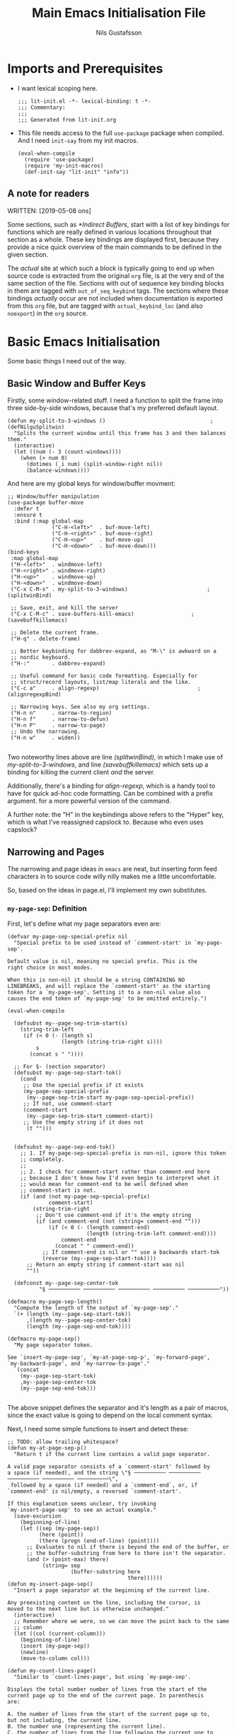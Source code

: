 #+TITLE: Main Emacs Initialisation File
#+Author: Nils Gustafsson
#+STARTUP: nologrefile
#+OPTIONS: num:3
#+TAGS: { export(e) noexport(n) } { out_of_seq_keybind(O) actual_keybind_loc(A) }
#+PROPERTY: header-args :noweb no-export :exports code :comments link :padline true :tangle yes

* Imports and Prerequisites

  - I want lexical scoping here.

    #+NAME: lit-init-header
    #+BEGIN_SRC emacs-lisp -n -r -l ";(%s)" :comments no
    ;;; lit-init.el -*- lexical-binding: t -*-
    ;;; Commentary:
    ;;;
    ;;; Generated from lit-init.org
    #+END_SRC

  - This file needs access to the full =use-package= package when
    compiled. And I need =init-say= from my init macros.

    #+NAME: lit-init-compile-time-imports
    #+BEGIN_SRC emacs-lisp +n -r -l ";(%s)"
      (eval-when-compile
        (require 'use-package)
        (require 'my-init-macros)
        (def-init-say "lit-init" "info"))
    #+END_SRC

** A note for readers

   WRITTEN: [2019-05-08 ons]

   Some sections, such as [[*Indirect Buffers]], start with a list of key
   bindings for functions which are really defined in various
   locations throughout that section as a whole. These key bindings
   are displayed first, because they provide a nice quick overview of
   the main commands to be defined in the given section.

   The /actual/ site at which such a block is typically going to end
   up when source code is extracted from the original =org= file, is
   at the very end of the same section of the file. Sections with out
   of sequence key binding blocks in them are tagged with
   ~out_of_seq_keybind~ tags. The sections where these bindings
   /actually/ occur are not included when documentation is exported
   from this =org= file, but are tagged with ~actual_keybind_loc~ (and
   also ~noexport~) in the =org= source.



** Recompilation Code                                              :noexport:

   This code block may be evaluated to recompile and load this
   file. Useful to skip having to restart =emacs= to trigger
   recompilation.

   Note: This file currently has =:comments link= set. Take care if
   =org-id-link-to-org-use-id= is set to ~t~.

   #+BEGIN_SRC emacs-lisp :tangle no :exports none :noweb no :results value silent
     (let* ((this-file-base (expand-file-name "lit-init"
                                              user-emacs-directory))
            (this-file-org (concat this-file-base ".org"))
            (this-file-el  (concat this-file-base ".el"))
            (basebuf (or (buffer-base-buffer (current-buffer)) (current-buffer)))
            (tangled-file
             (progn
               (with-current-buffer basebuf (widen))
               (car
                (org-babel-tangle-file this-file-org
                                       this-file-el
                                       "emacs-lisp")))))
       (and (byte-compile-file tangled-file t)
            (format "Tangled, compiled, and loaded %s"
             tangled-file)))
   #+END_SRC

* Basic Emacs Initialisation

  Some basic things I need out of the way.

** Basic Window and Buffer Keys

   Firstly, some window-related stuff. I need a function to split the
   frame into three side-by-side windows, because that's my preferred
   default layout.

   #+NAME: lit-emacs-my-split-to-3-windows
   #+BEGIN_SRC emacs-lisp +n -r -l ";(%s)"
     (defun my-split-to-3-windows ()                                 ;(defNilguSplitwin)
       "Splits the current window until this frame has 3 and then balances them."
       (interactive)
       (let ((num (- 3 (count-windows))))
         (when (> num 0)
           (dotimes (_i num) (split-window-right nil))
           (balance-windows))))
   #+END_SRC

   And here are my global keys for window/buffer movment:

   #+NAME: lit-emacs-init-window-keybinds
   #+BEGIN_SRC emacs-lisp +n -r -l ";(%s)"
     ;; Window/buffer manipulation
     (use-package buffer-move
       :defer t
       :ensure t
       :bind (:map global-map
                   ("C-H-<left>"  . buf-move-left)
                   ("C-H-<right>" . buf-move-right)
                   ("C-H-<up>"    . buf-move-up)
                   ("C-H-<down>"  . buf-move-down)))
     (bind-keys
      :map global-map
      ("H-<left>"  . windmove-left)
      ("H-<right>" . windmove-right)
      ("H-<up>"    . windmove-up)
      ("H-<down>"  . windmove-down)
      ("C-x C-M-s" . my-split-to-3-windows)                         ;(splitwinBind)

      ;; Save, exit, and kill the server
      ("C-x C-M-c" . save-buffers-kill-emacs)                  ;(savebuffkillemacs)

      ;; Delete the current frame.
      ("H-q" . delete-frame)

      ;; Better keybinding for dabbrev-expand, as "M-\" is awkward on a
      ;; nordic keyboard.
      ("H-:"       . dabbrev-expand)

      ;; Useful command for basic code formatting. Especially for
      ;; struct/record layouts, list/map literals and the like.
      ("C-c a"     . align-regexp)                               ;(alignregexpBind)

      ;; Narrowing keys. See also my org settings.
      ("H-n n"     . narrow-to-region)
      ("H-n f"     . narrow-to-defun)
      ("H-n P"     . narrow-to-page)
      ;; Undo the narrowing.
      ("H-n w"     . widen))

   #+END_SRC

   Two noteworthy lines above are line [[(splitwinBind)]], in which I make
   use of [[(defNilguSplitwin)][my-split-to-3-windows]], and line [[(savebuffkillemacs)]] which sets up a
   binding for killing the current client /and/ the server.

   Additionally, there's a binding for [[(alignregexpBind)][align-regexp]], which is a handy
   tool to have for quick ad-hoc code formatting. Can be combined with
   a prefix argument. for a more powerful version of the command.

   A further note: the "H" in the keybindings above refers to the
   "Hyper" key, which is what I've reassigned capslock to. Because who
   even uses capslock?


** Narrowing and Pages

   The narrowing and page ideas in =emacs= are neat, but inserting
   form feed characters in to source code willy nilly makes me a
   little uncomfortable.

   So, based on the ideas in page.el, I'll implement my own substitutes.

*** =my-page-sep=: Definition

    First, let's define what my page separators even are:

    #+NAME: lit-emacs-init-page-sep-def
    #+BEGIN_SRC emacs-lisp +n -r -l ";(%s)"
      (defvar my-page-sep-special-prefix nil
        "Special prefix to be used instead of `comment-start' in `my-page-sep'.

      Default value is nil, meaning no special prefix. This is the
      right choice in most modes.

      When this is non-nil it should be a string CONTAINING NO
      LINEBREAKS, and will replace the `comment-start' as the starting
      token for a `my-page-sep'. Setting it to a non-nil value also
      causes the end token of `my-page-sep' to be omitted entirely.")

      (eval-when-compile

        (defsubst my--page-sep-trim-start(s)
          (string-trim-left
           (if (< 0 (- (length s)
                       (length (string-trim-right s))))
               s
             (concat s " "))))

        ;; For §- (section separator)
        (defsubst my--page-sep-start-tok()
          (cond
           ;; Use the special prefix if it exists
           (my-page-sep-special-prefix
            (my--page-sep-trim-start my-page-sep-special-prefix))
           ;; If not, use comment-start
           (comment-start
            (my--page-sep-trim-start comment-start))
           ;; Use the empty string if it does not
            (t "")))


        (defsubst my--page-sep-end-tok()
          ;; 1. If my-page-sep-special-prefix is non-nil, ignore this token
          ;; completely.
          ;;
          ;; 2. I check for comment-start rather than comment-end here
          ;; because I don't know how I'd even begin to interpret what it
          ;; would mean for comment-end to be well defined when
          ;; comment-start is not.
          (if (and (not my-page-sep-special-prefix)
                   comment-start)
              (string-trim-right
               ;; Don't use comment-end if it's the empty string
               (if (and comment-end (not (string= comment-end "")))
                   (if (< 0 (- (length comment-end)
                               (length (string-trim-left comment-end))))
                       comment-end
                     (concat " " comment-end))
                 ;; If comment-end is nil or "" use a backwards start-tok
                 (reverse (my--page-sep-start-tok))))
            ;; Return an empty string if comment-start was nil
            ""))

        (defconst my--page-sep-center-tok
                "§ ────────── ────────── ────────── ────────── ──────────"))

      (defmacro my-page-sep-length()
        "Compute the length of the output of `my-page-sep'."
        `(+ (length (my--page-sep-start-tok))
            ,(length my--page-sep-center-tok)
            (length (my--page-sep-end-tok))))

      (defmacro my-page-sep()
        "My page separator token.

      See `insert-my-page-sep', `my-at-page-sep-p', `my-forward-page',
      `my-backward-page', and `my-narrow-to-page'."
        `(concat
          (my--page-sep-start-tok)
          ,my--page-sep-center-tok
          (my--page-sep-end-tok)))

    #+END_SRC

    The above snippet defines the separator and it's length as a pair
    of macros, since the exact value is going to depend on the local
    comment syntax.

    Next, I need some simple functions to insert and detect these:

    #+NAME: lit-emacs-init-page-sep-defuns
    #+BEGIN_SRC emacs-lisp +n -r -l ";(%s)"
      ;; TODO: allow trailing whitespace?
      (defun my-at-page-sep-p()
        "Return t if the current line contains a valid page separator.

      A valid page separator consists of a `comment-start' followed by
      a space (if needed), and the string \"§ ────────── ────────── ────────── ────────── ──────────\",
       followed by a space (if needed) and a `comment-end`, or, if
      `comment-end' is nil/empty, a reversed `comment-start'.

      If this explanation seems unclear, try invoking
      `my-insert-page-sep' to see an actual example."
        (save-excursion
          (beginning-of-line)
          (let ((sep (my-page-sep))
                (here (point))
                (there (progn (end-of-line) (point))))
            ;; Evaluates to nil if there is beyond the end of the buffer, or
            ;; the buffer-substring from here to there isn't the separator.
            (and (> (point-max) there)
                 (string= sep
                          (buffer-substring here
                                            there))))))
      (defun my-insert-page-sep()
        "Insert a page separator at the beginning of the current line.

      Any preexisting content on the line, including the cursor, is
      moved to the next line but is otherwise unchanged."
        (interactive)
        ;; Remember where we were, so we can move the point back to the same
        ;; column
        (let ((col (current-column)))
          (beginning-of-line)
          (insert (my-page-sep))
          (newline)
          (move-to-column col)))

      (defun my-count-lines-page()
        "Similar to `count-lines-page', but using `my-page-sep'.

      Displays the total number number of lines from the start of the
      current page up to the end of the current page. In parenthesis
      are:

      A. the number of lines from the start of the current page up to,
      but not including, the current line.
      B. the number one (representing the current line).
      C. the number of lines from the line following the current one to
      the end of the page.

      In other words the lines before point and lines after point will
      sum to 1 less than the number of lines in the page. So if the
      point is on the 4th line of a 5 line page, the output should look
      like this:

       \"Page has 5 (3 + 1 + 1) lines\".

      If the point is on a page separator, \"At page separator\" will
      be displayed instead.

      See `my-at-page-sep-p' for a simple description of what the
      separator looks like."
        (interactive)
        (if (my-at-page-sep-p)
            (message "At page separator")
          (save-excursion
            (let ((here (line-number-at-pos))                        ;(psepCountLines)
                  (bot (progn
                         (my-forward-page)
                         (when (my-at-page-sep-p)
                           (backward-char))
                         (line-number-at-pos)))
                  (top (progn
                         (my-backward-page)
                         (when (my-at-page-sep-p) (forward-line))
                         (line-number-at-pos) )))
              (message "Page has %d (%d + 1 + %d) lines"
                       (+ (- bot top) 1)
                       (- here top)
                       (- bot here))))))

      (bind-keys :map global-map
                 ("H-- -" . my-insert-page-sep)
                 ("H-- l" . my-count-lines-page))

    #+END_SRC

    I've elected to bind this to an available global binding, because
    I'll probably want to use it a lot.

    One thing worth noting in the above block is the use of
    =backward-char= and =forward-line= in the [[(psepCountLines)][let binding]] in
    =my-count-lines-page=, which is meant to exclude the page
    separators themselves. The exact same logic is going to show up in
    =my-narrow-to-page= in the next section, except there we also
    employ =forward-line= to exclude the starting page separator as
    well. Note also, that 1 is added to the "line total",

*** =my-page-sep=: Navigation and Narrowing

    So.. how /does/ one make use of these? By using them as anchors
    for navigation, and narrowing.

    In order to do that though, I need to define two basic primitives:
    #+NAME: lit-emacs-init-page-sep-nav-and-narrow-prim
    #+BEGIN_SRC emacs-lisp +n -r -l ";(%s)"
      (eval-when-compile
        (defsubst my--to-next-page-sep-forward()
          (end-of-line)                                             ;(psepForwardEOL)
          (search-forward (my-page-sep) nil 'move)
          (while (not (or (eobp)
                          (my-at-page-sep-p)))
            (search-forward (my-page-sep) nil 'move))
          (beginning-of-line)                                       ;(psepForwardBOL)
          (point))

        (defsubst my--to-next-page-sep-backward()
          (search-backward (my-page-sep) nil 'move)
          (while (not (or (bobp)
                          (my-at-page-sep-p)))
            (search-backward (my-page-sep) nil 'move))
          (point)))
    #+END_SRC

    Note the use of [[(psepForwardEOL)][=end-of-line=]] and [[(psepForwardBOL)][=beginning-of-line=]]
    here. They're needed because =search-forward= with a non-nil-non-t
    3rd argument places the point /at the end of the match/, which is
    not where I want to be. To be specific, the =end-of-line= bit is
    there to compensate for the =beginning-of-line= bit which would
    cause a "movement loop" with =search-forward= if we're already at
    a page separator. The net result is a little bit of wasted
    movement work, but I don't think that matters much for a function
    that's almost exclusively going to be invoked by user input. The
    user won't notice the delay.

    =search-backward= already puts the point at the beginning of the
    match, so the corresponding shenanigans aren't necessary there.


    I can now define the actual user-facing "page forward" and "page
    backward" functions. I'm following the standard nomenclature used
    in =page.el= here: "forward-page" and "backward-page".

    #+NAME: lit-emacs-init-page-sep-nav
    #+BEGIN_SRC emacs-lisp +n -r -l ";(%s)"

      ;; mimics the forward-page function
      (defun my-forward-page(&optional count)
        "Move to the beginning of the first `my-page-sep' after point.
      If no page separator is found after point, move to the end of the
      buffer instead.

      With optional argument COUNT: repeat COUNT times. A negative
      COUNT is taken to mean \"move to the beginning of the previous\"
      `my-page-sep' instead.

      With a COUNT of 0, nothing is done.

      If called interactively, COUNT may be specified as a numeric prefix."
        (interactive "p")
        (setq count (or count 1))
        (if (< count 0)
            (while (and (< count 0) (not (bobp)))
              (setq count (1+ count))
              (my--to-next-page-sep-backward))
          (while (and (> count 0) (not (eobp)))
            (setq count (1- count))
            (my--to-next-page-sep-forward))))

      ;; mimics the backward-page function
      (defun my-backward-page(&optional count)
        "Move to the beginning of the first `my-page-sep' before point.
      If no page separator is found before point, move to the beginning
      of the buffer instead.

      This function is exactly identical to `my-forward-page' with a
      negative argument."
        (interactive "p")
        (setq count (or count 1))
        (my-forward-page (- count)))                                    ;(myBackPage)

    #+END_SRC

    Nothing all that noteworthy about these definitions, aside from
    =my-backward-page= being pretty much just an [[(myBackPage)][alias for
    =my-forward-page=]] with a negative argument.

    Having done that, we define a narrowing function using my page
    separators.

    #+NAME: lit-emacs-init-page-sep-narrow
    #+BEGIN_SRC emacs-lisp +n -r -l ";(%s)"

      ;; Narrowing!
      (defun my-narrow-to-page()
        "Like `narrow-to-page', but using `my-page-sep'.

      See `my-at-page-sep-p' for a simple description of what the
      separators look like.

      Briefly: This function finds the next page separator after point,
      then the first page separator preceding that one, and invokes
      `narrow-to-region' to narrow the buffer to everything between
      those two separators apart from the separators themselves."
        (interactive)
        (save-excursion
          (my-forward-page)
          (when (not (eobp))
            ;; go back one char, to reach the end of the previous line
            (backward-char))
          (narrow-to-region
           (point)
           (progn
             (my-backward-page)
             (when (not (bobp))
               ;; go to the next line (we're already at the left margin)
               (forward-line))
             (point)))))

    #+END_SRC


    And versions of =my-forward-page= and =my-backward-page= that
    widen and then narrow to the arrived at page.

    #+NAME: liet-emacs-init-page-sep-narrow-nav
    #+BEGIN_SRC emacs-lisp +n -r -l ";(%s)"
      (defun my-forward-narrow-page (&optional count)
        "Like `my-forward-page', except it narrows to the target page.

      Additionally it will widen the current buffer before
      moving, COUNT is treated the same way as it is in
      `my-forward-page'."
        (interactive "p")
        (widen)
        (setq count (or count 1))
        (my-forward-page count)
        (my-narrow-to-page))

      (defun my-backward-narrow-page (&optional count)
        "Like `my-backward-page' except it narrows to the target page.

      Additionally it will widen the current buffer before
      moving, COUNT is treated the same way as it is in
      `my-backward-page'."
        (interactive "p")
        (widen)
        (setq count (or count 1))
        ;; An extra + 1 is needed here, for us to narrow to the correct
        ;; page.
        (my-backward-page (+ 1 count))                             ;(backwardsOffset)
        (my-narrow-to-page))
    #+END_SRC

    A note regarding [[(backwardsOffset)]]: =my-backward-page= moves to
    the beginning of the /current/ page, or if we're already there the
    beginning of the page before that. But moving to the beginning of
    the current page and re-narrowing would be unhelpful. Thus we move
    an extra page backwards, so that it really always tries to narrow
    to the page /before/ the current one.


    Lastly, let's bind these things to some keys.

    #+NAME: lit-emacs-init-page-sep-bind-keys
    #+BEGIN_SRC emacs-lisp +n -r -l ";(%s)"
      ;; Bind some keys
      (bind-keys :map global-map
                 ;; next/prior is page up / page down
                 ("H-<next>" . my-forward-page)
                 ("H-<prior>" . my-backward-page)
                 ("C-H-<next>" . my-forward-narrow-page)
                 ("C-H-<prior>" . my-backward-narrow-page)
                 ;; Mirrors the binding for narrow-to-page.
                 ("H-n p" . my-narrow-to-page)
                 ;; Is consistent with "H-- -" and "H-- l" defined earlier.
                 ("H-- n" . my-narrow-to-page))
    #+END_SRC


** Indirect Buffers                                      :out_of_seq_keybind:

   WRITTEN: [2019-05-08 ons]

   Another interesting bit of functionality in =emacs= is the notion
   of an indirect buffer. In this section I define some nice helpers
   and a few hooks to make indirect buffers a little easier to make
   and use.


   #+HEADER: Commands defined in this section
   #+NAME: lit-emacs-indirect-buffer-key-binds
   #+BEGIN_SRC emacs-lisp +n -r -l ";(%s)" :tangle no
     (bind-keys
      :map global-map

      ;; Clone the current buffer and switch to the clone.
      ("H-b c" . my-clone-indirect-buffer)

      ;; Make the current view unique.
      ("H-b u" . my-make-current-view-unique)

      ;; Switch to a different buffer with the same base buffer.
      ("H-b b" . my-switch-to-buffer-with-base-buffer-of)

      ;; Kill the base buffer of the current buffer.
      ("H-b K" . my-kill-base-buffer)
      ;; Switch to the base of the current buffer and kill all indirect
      ;; buffers.
      ("H-b k" . my-kill-indirect-buffers-of))
   #+END_SRC

*** Primitives

    Let's start off with some low level primitives.

    #+NAME: lit-emacs-indirect-buffer-compile-primitives
    #+BEGIN_SRC emacs-lisp +n -r -l ";(%s)"
      (eval-when-compile
        (defsubst my--get-base-buffer-of-buffer (&optional buffer)
      <<my--get-base-buffer-of-buffer-doc-string>>
          (or (buffer-base-buffer
               (or buffer
                   (current-buffer)))
              buffer))

        (defsubst my--get-buffer (&optional buffer-or-name)
      <<my--get-buffer-doc-string>>
          (get-buffer
           (or buffer-or-name
               (current-buffer))))

        (defsubst my--get-buffer-or-err (&optional buffer-or-name)
      <<my--get-buffer-or-err-doc-string>>
          (or (my--get-buffer buffer-or-name)
              (error "No such buffer: %s" buffer-or-name)))

        (defsubst my--get-base-buffer (&optional buffer-or-name)
      <<my--get-base-buffer-doc-string>>
          (my--get-base-buffer-of-buffer
           (my--get-buffer buffer-or-name)))

        (defsubst my--base-buffer-is-p (base buffer)
      <<my--base-buffer-is-p-doc-string>>
            (eq (my--get-base-buffer buffer) base)))
    #+END_SRC

    #+NAME: my--get-base-buffer-of-buffer-doc-string
    #+BEGIN_SRC emacs-lisp :exports none :tangle no
              "Returns the base buffer of BUFFER.

      If BUFFER is not an indirect buffer, return BUFFER.

      If BUFFER is omitted or nil, return the base buffer of the
      current buffer.

      The return value from this function is always a buffer object."
    #+END_SRC

    #+NAME: my--get-buffer-doc-string
    #+BEGIN_SRC emacs-lisp :exports none :tangle no
              "Return the buffer named BUFFER-OR-NAME.

      BUFFER-OR-NAME must be a string or a buffer.

      If BUFFER-OR-NAME is a string and there is no buffer named
      BUFFER-OR-NAME, return nil.

      If BUFFER-OR-NAME is a buffer, return BUFFER-OR-NAME.

      If BUFFER-OR-NAME is omitted or nil, return the current buffer.

      This function is equivalent to `get-buffer' except the
      BUFFER-OR-NAME argument is optional."
    #+END_SRC

    #+NAME: my--get-buffer-or-err-doc-string
    #+BEGIN_SRC emacs-lisp :exports none :tangle no
              "Return the buffer named BUFFER-OR-NAME.

      BUFFER-OR-NAME must be a string or a buffer.

      If BUFFER-OR-NAME is a string and there is no buffer named
      BUFFER-OR-NAME, raise an error.

      If BUFFER-OR-NAME is a buffer, return BUFFER-OR-NAME.

      If BUFFER-OR-NAME is omitted or nil, return the current buffer.

      The return value from this function is always a buffer object, if
      it returns normally."
    #+END_SRC

    #+NAME: my--get-base-buffer-doc-string
    #+BEGIN_SRC emacs-lisp :exports none :tangle no
          "Return the base buffer of BUFFER-OR-NAME.

      If BUFFER-OR-NAME is not an indirect buffer, return the buffer
      corresponding to BUFFER-OR-NAME.

      If BUFFER-OR-NAME is a string and there is no buffer named
      BUFFER-OR-NAME, raise an error.

      If BUFFER-OR-NAME is omitted or nil, return the base buffer of
      the current buffer.

      The return value from this function is always a buffer object, if
      it returns normally."
    #+END_SRC

    #+NAME: my--base-buffer-is-p-doc-string
    #+BEGIN_SRC emacs-lisp :exports none :tangle no
          "Return non-nil if BASE is the base buffer of BUFFER.

      Both arguments must be actual buffers."
    #+END_SRC


    All four of the functions above are in scope only during
    compilation, making them useless outside of this file. They're
    really only here to make other definitions a little easier on the
    eyes. The documentation strings are included in the source, but
    excluded from export, in the interest of making this code block
    less noisy.

    Next, lets define some basic helper functions.

    - =my-buffer-list-with-base-buffer-of=

      Fetches all buffers that share their base buffer with the given
      one.

      #+HEADER: =my-buffer-list-with-base-buffer-of=
      #+NAME: lit-emacs-my-indirect-buffer-primitives-buffer-list-with-base
      #+BEGIN_SRC emacs-lisp +n -r -l ";(%s)"
        (defun my-buffer-list-with-base-buffer-of (&optional buffer-or-name predicate)
          "Return all buffers that share their base buffer with BUFFER-OR-NAME.

        BUFFER-OR-NAME must be a string or a buffer.

        If BUFFER-OR-NAME is omitted of nil, `current-buffer' will be
        used instead.

        If BUFFER-OR-NAME is a buffer, this will always return a
        non-empty list.  BUFFER-OR-NAME is by definition one of the
        buffers with the same base buffer as BUFFER-OR-NAME.

        If BUFFER-OR-NAME is a string and a buffer by that name exists,
        the list of buffers with the same base buffer as that buffer is
        returned.

        If BUFFER-OR-NAME is a string that does not correspond to the
        name of an existing buffer, this function returns nil.

        In addition, an optional PREDICATE may be supplied to further
        filter the list of buffers returned.  Buffers for which the
        PREDICATE is non-nil will be omitted."
          (let ((buf (my--get-buffer buffer-or-name)))
            (when buf
              (let ((base-buf (my--get-base-buffer-of-buffer buf)))
                (seq-filter
                 #'(lambda(b)
                     (let ((other-buf (my--get-buffer b)))
                       (and (my--base-buffer-is-p base-buf other-buf)
                            (if predicate (apply predicate (list other-buf)) t))))
                 (buffer-list))))))
      #+END_SRC

      This function returns a list containing all buffers that share
      their base buffer with the given one. If called with no
      argument, it will list all buffers that share a base buffer with
      the current buffer.

      If no ~predicate~ is supplied, then the returned list is always
      non-empty: it /must/ contain the argument buffer.

      If the ~buffer-or-name~ argument is a string that does not match
      the name of an existing buffer, ~nil~ is returned.

    - =my-indirect-buffer-list-with-base-buffer-of=

      Fetches all /indirect/ buffers that share their base buffer with
      the given one.

      #+HEADER: =my-indirect-buffer-list-with-base-buffer-of=
      #+NAME: lit-emacs-my-indirect-buffer-primitives-indirect-buffers-of
      #+BEGIN_SRC emacs-lisp +n -r -l ";(%s)"
        (defun my-indirect-buffer-list-with-base-buffer-of (&optional buffer-or-name predicate)
          "Return a list of all indirect buffers related to BUFFER-OR-NAME.

        BUFFER-OR-NAME must be a string or a buffer.

        If BUFFER-OR-NAME is an indirect buffer, all indirect buffers
        with the same base buffer as BUFFER-OR-NAME are returned.  This
        includes BUFFER-OR-NAME itself.

        If BUFFER-OR-NAME is not an indirect buffer, all indirect buffers
        with base buffer BUFFER-OR-NAME are returned.  This list will be
        nil, if there are no such indirect buffers.

        If BUFFER-OR-NAME is omitted or nil, the current buffer will be
        used instead.

        If BUFFER-OR-NAME is a string that is not the name of an existing
        buffer, return nil.

        In addition, an optional PREDICATE may be supplied to further
        filter the list of buffers returned.  Buffers for which the
        PREDICATE is non-nil will be omitted.

        Note: Keep in mind that there are two distinct ways for this
        function to return nil if BUFFER-OR-NAME is a string and
        PREDICATE is nil.  Do not use the return value of this function
        in if/where/unless clauses unless you're sure what that actually
        means."
          (let ((buf (my--get-buffer buffer-or-name)))
            ;; We could do something like this:
            ;;
            ;;(seq-remove #'(lambda (b) (eq b basebuf))
            ;;            (my-buffer-list-with-base-buffer-of basebuf))
            ;;
            ;; But why traverse the list twice?
            (when buf
              (let ((base-buf (my--get-base-buffer-of-buffer buf)))
                (my-buffer-list-with-base-buffer-of
                 buf
                 #'(lambda (b)
                       (let ((other-buf (my--get-buffer b)))
                         (and (not (eq base-buf other-buf))
                              (if predicate
                                  (apply predicate (list other-buf)) t)))))))))
      #+END_SRC

      This function returns a list containing all indirect buffers that
      share their base buffer with the given one. If called with no
      argument, it computes the list of indirect buffers that share a
      base buffer with the current buffer.

      If no ~predicate~ is supplied, then the resulting list will
      include the argument buffer if the argument buffer was an
      indirect buffer.

      As the documentation string notes, one potential point of
      confusion is that there are two distinct reasons why this
      function may have returned ~nil~, given a string argument and no
      ~predicate~.

      It could be that the string didn't match any existing buffer, or
      it could be that the buffer existed but that the list of
      indirect buffers based on it is ~nil~.

      The ambiguity can be avoided entirely if the argument is an
      actual buffer instead of just a name. Calling it with a ~nil~
      argument, or no argument, is also unambiguous.

      With a non-nil ~predicate~, all bets are off.

*** Creation

    Before we define a way to create indirect buffers (beyond the
    =emacs= built-ins), let's define some convenient hooks.

    #+HEADER: My Indirect Buffer Hooks
    #+NAME: lit-emacs-my-clone-indirect-buffer-hooks
    #+BEGIN_SRC emacs-lisp +n -r -l ";(%s)"
      (defun my--living-clones-kill-buffer-query-fun ()
        "Display a warning prompt about indirect buffers of the current buffer.

      For use with `kill-buffer-query-functions'.  Should not need to
      be called directly.  Nor should it need to be added or removed
      manually."
        (let ((buf (current-buffer)))
          (or
           (null (my-indirect-buffer-list-with-base-buffer-of buf))
           (y-or-n-p
            (concat "There appear to be live indirect buffers using"
                    (format " buffer %s as a base. Really kill it?"
                            buf))))))

      (defun my--clean-up-indirect-buffer-clone-hooks-hook()
        "Used in `my-clone-indirect-buffer'.

      Locally deletes itself from `clone-indirect-buffer-hook', and
      deletes `my--living-clones-kill-buffer-query-fun' from
      `kill-buffer-query-functions' when run.

      Should not need to be called or added/removed manually."
        (remove-hook 'kill-buffer-query-functions
                     #'my--living-clones-kill-buffer-query-fun
                     t)
        (remove-hook 'clone-indirect-buffer-hook
                     #'my--clean-up-indirect-buffer-clone-hooks-hook ;(selfCleanUpHook)
                     t))
    #+END_SRC

    The first hook adds an extra prompt to the affected buffer if that
    buffer has any indirect buffers when the user tries to kill it.

    The second hook deletes the first hook when present in a newly
    cloned indirect buffer. And it deletes itself: note the
    self-referentiality of line [[(selfCleanUpHook)]].

    Armed with those hooks we can define =my-clone-indirect-buffer=.

    #+HEADER: =my-clone-indirect-buffer=
    #+NAME: lit-emacs-my-clone-indirect-buffer
    #+BEGIN_SRC emacs-lisp +n -r -l ";(%s)"
      (defun my-clone-indirect-buffer (newname display &optional norecord)
        "Clone the current buffer and then display the clone in the current window.

      The new indirect buffer will be named NEWNAME, or will be
      generated by `clone-indirect-buffer' if nil was supplied.  When
      called interactively with a prefix argument, prompt for NEWNAME
      using the minibuffer.  Without a prefix argument, behave as if
      NEWNAME was nil.

      If DISPLAY is 'switch, he newly created buffer is displayed in
      the current window using `switch-to-buffer'.  This is always the
      case when called interactively.  Any other non-nil value of
      DISPLAY will display the buffer using `pop-to-buffer'.

      If NORECORD is non-nil, do not put this at the front of the list of
      recently selected buffers.

      The new buffer is returned.

      This function mimics `clone-indirect-buffer', but with slightly
      different DISPLAY related behaviour.  In addition it adds
      `my--living-clones-kill-buffer-query-fun' and
      `my--clean-up-indirect-buffer-clone-hooks-hook' to the
      `kill-buffer-query-functions' and `clone-indirect-buffer-hook'
      hook lists."
        (interactive
         ;; logic borrowed from clone-indirect-buffer           ;(cloneBufferArgParse)
         (progn
           (if (get major-mode 'no-clone-indirect)
               (error "Cannot indirectly clone a buffer in %s mode" mode-name))
           (list
            (when current-prefix-arg
              (read-buffer "Name of new indirect buffer: " (current-buffer)))
            'switch)))
        (with-current-buffer (my--get-base-buffer)          ;(myCloneIndInstallHooks)
          (add-hook 'kill-buffer-query-functions
                    #'my--living-clones-kill-buffer-query-fun
                    nil
                    t)
          (add-hook 'clone-indirect-buffer-hook
                    #'my--clean-up-indirect-buffer-clone-hooks-hook
                    nil
                    t))
        (let ((newbuf (clone-indirect-buffer newname nil norecord)))
          (cond
           ((eq display 'switch) (switch-to-buffer newbuf))
           (display (pop-to-buffer newbuf)))
          ;; Otherwise -> do nothing
          newbuf))
    #+END_SRC

    Some interactive argument parsing logic from
    =clone-indirect-buffer= is duplicated [[(cloneBufferArgParse)][here]], but I see no great way
    to avoid doing this. We really /do/ need to check if the current
    major mode supports cloning before we do anything else.


    Lastly, lets add advice to =clone-indirect-buffer= and
    =clone-indirect-buffer-other-window= to setup the same hooks used
    in the function above.

    #+NAME: lit-emacs-clone-indirect-buffer-advice
    #+BEGIN_SRC emacs-lisp +n -r -l ";(%s)"
      (defun my--before-clone-indirect-advice(&rest ignored)
        "Advice to run before `clone-indirect-buffer'.

      Will also affect `clone-indirect-buffer-other-window', since it
      calls `clone-indirect-buffer'.

      All arguments are IGNORED.

      Adds `my--living-clones-kill-buffer-query-fun' and
      `my--clean-up-indirect-buffer-clone-hooks-hook' to the
      `kill-buffer-query-functions' and `clone-indirect-buffer-hook'
      hook lists of the base buffer of the current buffer."
        (with-current-buffer (my--get-base-buffer)
          (add-hook 'kill-buffer-query-functions
                    #'my--living-clones-kill-buffer-query-fun
                    nil
                    t)
          (add-hook 'clone-indirect-buffer-hook
                    #'my--clean-up-indirect-buffer-clone-hooks-hook
                    nil
                    t)))
      ;; Add the advice.
      (advice-add 'clone-indirect-buffer
                  :before
                  #'my--before-clone-indirect-advice)
    #+END_SRC

    This renders [[(myCloneIndInstallHooks)][the corresponding block]] in =my-clone-indirect-buffer=
    redundant, but it's nice to have it there too, in case the advice
    needs to be switched off for whatever reason.

*** Destruction

    We need a convenient way to kill a group of clone
    buffers. The way to do that is to kill the original one. To
    facilitate that we define =my-kill-base-buffer=, which finds the
    base buffer of the given buffer and calls =kill-buffer= on it.

    #+HEADER: =my-kill-base-buffer=
    #+NAME: lit-emacs-my-kill-base-buffer
    #+BEGIN_SRC emacs-lisp +n -r -l ";(%s)"
      (defun my-kill-base-buffer (&optional buffer-or-name)
        "Kill the base buffer of BUFFER-OR-NAME.

      If BUFFER-OR-NAME was omitted or is nil, the base buffer of the
      current buffer is targeted instead.  See `buffer-base-buffer' and
      `kill-buffer' for details on what this means.

      If called interactively with a prefix argument, prompt for a
      buffer to target using the minibuffer.

      Returns t if a buffer was killed, nil otherwise."
        (interactive
         (list
          (when current-prefix-arg
            (read-buffer "Name of buffer to target: " (current-buffer) t))))
        (kill-buffer (my--get-base-buffer buffer-or-name)))
    #+END_SRC

    Obviously, this is reduces to just =kill-buffer= when the argument
    is not an indirect buffer. For an indirect buffer though, this
    really will kill it, its base buffer, and its siblings.


    Sometimes it's useful to be able to kill off indirect clones but not the base buffer.

    #+HEADER: =my-kill-indirect-buffers-of=
    #+NAME: lit-emace-my-kill-indirect-buffers-of
    #+BEGIN_SRC emacs-lisp +n -r -l ";(%s)"
      (defun my-kill-indirect-buffers-of (&optional buffer-or-name
                                                    switch-to-base
                                                    echo-kill-count)
        "Kill all indirect buffers with the same base buffer as BUFFER-OR-NAME.

      BUFFER-OR-NAME must be a buffer, a string or nil.

      If BUFFER-OR-NAME is nil, the current buffer is used instead.  If
      called with interactively with a prefix argument, prompt the user
      for a buffer to target instead of the current buffer.

      If BUFFER-OR-NAME is a string that is not the name of an existing
      buffer, do nothing and return nil.

      If SWITCH-TO-BASE is non-nil, switch to the base buffer of
      BUFFER-OR-NAME using `switch-to-buffer' before killing the
      indirect buffers.  This is always done when called interactively.

      If ECHO-KILL-COUNT is non-nil, show a message about the number of
      buffers killed.  This is always done when called interactively.

      The number of buffers killed is returned, or nil if
      BUFFER-OR-NAME does not exist."
        (interactive
         (list
          (when current-prefix-arg
            (read-buffer "Name of buffer to target: " (current-buffer) t))
          t
          t))
        (let* ((basebuf (my--get-base-buffer buffer-or-name))
               (targetlist (my-indirect-buffer-list-with-base-buffer-of basebuf))
               (numtargets (length targetlist)))
          (if (not basebuf) nil
            (when switch-to-base (switch-to-buffer basebuf nil t))
            (let ((numkilled (seq-reduce
                              #'(lambda(acc val)
                                  (if (kill-buffer val)
                                      (+ 1 acc)
                                    acc))
                              targetlist 0)))
              (when echo-kill-count
                (message "Killed %d indirect buffers (out of %d)"
                         numkilled
                         numtargets))
              numkilled))))
    #+END_SRC


*** Management

**** Switching

     In order to make switching between indirect buffers easier, we
     define a function specifically for that.

     #+NAME: lit-emacs-my-swithc-to-buffer-with-base-buffer-of
     #+BEGIN_SRC emacs-lisp +n -r -l ";(%s)"
       (defun my-switch-to-buffer-with-base-buffer-of (&optional buffer)
         "Prompt for a buffer sharing its base buffer with BUFFER and switch to it.

       If BUFFER is omitted or nil, use the current buffer instead.

       With a prefix argument, prompt for the base buffer to use.

       This function is intended exclusively for interactive use."
         (declare
          (interactive-only
           "Please use my-buffer-list-with-base-buffer-of directly instead"))
         (interactive
          (list (when current-prefix-arg
                  (read-buffer "Base buffer: " (current-buffer) t))))
         (let* ((buf (or (my--get-buffer buffer) (current-buffer)))
                (buflist
                 (my-buffer-list-with-base-buffer-of
                  buf
                  #'(lambda (b)  (not (eq b buf))))))
           ;; Error if the chosen buffer disappeared while we were selecting
           ;; it.
           (switch-to-buffer                                         ;(compReadBuffer)
            (my--get-buffer-or-err
            (completing-read "Switch to sibling buffer: "
                             (seq-map #'buffer-name buflist) nil t)))))
     #+END_SRC

     This is a somewhat primitive approach using completing read. But
     that plays nice with =helm= without having to make a new source.

     One thing to note here is line [[(compReadBuffer)]] where a string
     rather than a buffer is actually passed to
     =switch-to-buffer=. This irks me a little, but there's not much to
     be done. I could build an alist connecting buffers and buffer
     names, prompt for one of the keys and then fetch the actual buffer
     from alist. But that wouldn't do a whole lot here. There's no
     danger of the buffer not existing that wouldn't also be present if
     I went the alist route.

**** Making a view unique

     If I have the same buffer open in multiple windows in the same
     frame, I'd like to be able to make the currently selected one
     "unique". I mean by this, that I'd like to swap the current one
     for a preexisting indirect clone, or create one if one does not
     exist.

     #+NAME: lit-emacs-make-current-view-unique
     #+BEGIN_SRC emacs-lisp +n -r -l ";(%s)"
       (defun my-make-current-view-unique ()
         "Make the buffer in the current window unique in the `selected-frame'.

       For the purposes of this command, a buffer is unique in a frame
       if there is only one visible window displaying it.  To achieve
       its goal, this function will, if needed, try to find a not
       currently visible buffer with the same base buffer as the current
       buffer and switch to that one.  If multiple such buffers are
       found, the user is queried for which one to use.  If no such
       buffers exist, create a new one using
       `my-clone-indirect-buffer'.

       This function is intended for interactive use only.  If you want
       something like this for non-interactive use, you're going to have
       to call `my-buffer-list-with-base-buffer-of' and
       `my-clone-indirect-buffer' yourself."
         (declare
          (interactive-only
           (concat
            "Please use my-clone-indirect-buffer and "
            "my-buffer-list-with-base-buffer-of directly instead")))
         (interactive)
         (let* ((this-frame (selected-frame))
                (this-buf   (my--get-buffer))
                (windows-with-buf
                 (get-buffer-window-list this-buf nil this-frame)))
           (if (< 1 (length windows-with-buf))
             (let ((candidates
                    (my-buffer-list-with-base-buffer-of
                     this-buf
                     #'(lambda (b)
                         (and (not (eq this-buf b))
                              (= 0 (length
                                    (get-buffer-window-list b nil this-frame))))))))
               (cond
                ((null candidates)
                 (message "Cloning buffer %s.." (buffer-name this-buf))
                 (my-clone-indirect-buffer nil 'switch t))
                ((= 1 (length candidates))
                 (message "Switching to sole candidate %s.."
                          (buffer-name (car candidates)))
                 (switch-to-buffer (car candidates) t t))
                (t
                 (let ((candidate
                        ;; Raise error if the candidate buffer disappeared
                        ;; while we were selecting it.
                        (my--get-buffer-or-err
                         (completing-read
                          "Select a non-visible sibling buffer: "
                          (seq-map #'buffer-name candidates) nil t))))
                   (message "Switching to selected candidate %s.." candidate)
                   (switch-to-buffer candidate t t)))))
             (message
              "Buffer %s is already unique in frame.." (buffer-name this-buf)))))
     #+END_SRC

*** Keybindings: Indirect Buffers               :actual_keybind_loc:noexport:

    #+BEGIN_SRC emacs-lisp
    <<lit-emacs-indirect-buffer-key-binds>>
    #+END_SRC

** Emacs Server

   Should be booted up if it isn't already. Unless we're in
   =noninteractive= mode.

   #+BEGIN_SRC emacs-lisp +n -r -l ";(%s)"
     ;; Start the server after init, unless we're in batch mode or
     ;; something.
     (use-package server
       :unless  noninteractive
       :no-require t
       :hook (after-init . server-start))
   #+END_SRC

** =pdf-tools=

   Not exactly basic, but I'd like to get this out of the way early,
   and I'm not sure where else to put it.

   Note that when this package is updated, the pdf-tools backends
   will need to be rebuilt. This rebuilding process will cause a
   prompt to appear in emacs, which means it may be unwise to start
   emacs as a daemon immediately after updating that package. Since
   you might not see the prompt.

   #+NAME: lit-emacs-init-pdf-tools
   #+BEGIN_SRC emacs-lisp +n -r -l ";(%s)"
     (use-package pdf-occur
       :defer t
       :ensure pdf-tools
       :after pdf-tools
       :commands (pdf-occur-global-minor-mode))
     (use-package pdf-tools
       :defer t
       :ensure t
       ;; Trick copied from the use-package README. This will load
       ;; pdf-tools just in time.
       :commands (pdf-tools-install)
       :magic ("%PDF" . pdf-view-mode)
       :config (pdf-tools-install))
   #+END_SRC

** Misc Look And Feel

*** =powerline= and =encourage=

    A pair of straight forward ui packages.

    #+NAME: lit-emacs-init-powerline-setup
    #+BEGIN_SRC emacs-lisp +n -r -l ";(%s)"
      ;; These don't do anything in non-interactive mode.
      (use-package powerline
        :defer t
        :ensure t
        :functions (my-powerline-vc)
        :config
      <<my-powerline-vc-advice>>
        :hook (after-init . powerline-default-theme))
      ;; No real point in deferring this; it's tiny.
      (use-package encourage-mode
        :ensure t
        :diminish)
    #+END_SRC

    WRITTEN [2019-05-19 sön]:

    =powerline= by default checks whether ~(buffer-file-name
    (current-buffer))~ is ~nil~, as part of the logic to determine
    whether to show vcs information. This doesn't work particularly
    well in indirect buffers, where that value is always nil. Thus,
    I'm forced to override it with my modified version defined here.

    #+NAME: lit-init-my-powerline-vc-advice
    #+BEGIN_SRC emacs-lisp +n -r -l ";(%s)" :tangle no :noweb-ref my-powerline-vc-advice
      ;; Identical to powerline-vc save for using `my--get-base-buffer'
      ;; instead of `current-buffer'.
      (defpowerline my-powerline-vc
        (when (and (buffer-file-name (my--get-base-buffer)) vc-mode)
          (if (and window-system (not powerline-gui-use-vcs-glyph))
              (format-mode-line '(vc-mode vc-mode))
            (format " %s%s"
                    (char-to-string #xe0a0)
                    (format-mode-line '(vc-mode vc-mode))))))
      (init-say "Overriding the definition of powerline-vc.." "powerline")
      (advice-add 'powerline-vc :override #'my-powerline-vc)
    #+END_SRC


*** The =delight= package

    A fancier version of =dimninish=, pretty much.

    #+NAME: lit-init-general-delight
    #+BEGIN_SRC emacs-lisp +n -r -l ";(%s)"
      (use-package delight
        :ensure t)
    #+END_SRC
*** Additional =delight= / =dimninish= invocations

    Some =diminish= calls that need to happen, but which don't really
    belong anywhere.

    #+NAME: lit-init-general-additional-diminish
    #+BEGIN_SRC emacs-lisp +n -r -l ";(%s)"
      (diminish 'eldoc-mode)
    #+END_SRC


** Other misc packages

   Packages I need here for some reason or another, but which don't
   obviously belong in any particular category.

   - =htmlize=

     Required by =org= export functions, to export highlighted code
     blocks to html properly.

     #+BEGIN_SRC emacs-lisp +n -r -l ";(%s)"
       (use-package htmlize
         :defer t
         :ensure t)
     #+END_SRC


* Project Management

  Version control, project navigation, etc.

** =magit=

   The cleanest git interface I've yet to encounter.

   #+NAME: lit-emacs-init-magit-setup
   #+BEGIN_SRC emacs-lisp +n -r -l ";(%s)"
     (use-package magit
       :bind ("H-g" . magit-status)
       :ensure t
       :config
       (use-package magit-files
         :commands (global-magit-file-mode)
         :ensure magit
         :config
         (global-magit-file-mode)))
   #+END_SRC

** =projectile=

   The project management package.

   #+NAME: lit-emacs-init-projectile-setup
   #+BEGIN_SRC emacs-lisp +n -r -l ";(%s)"
     (use-package projectile
       :defer 5 ;; Load unconditionally after 5 seconds
       ;; Reduce mode line impact
       :delight '(:eval (concat " [" (projectile-project-name) "]"))
       :ensure t
       :commands (projectile-mode)
       :config (projectile-mode +1)
       :bind-keymap ("H-p" . projectile-command-map))               ;(projectileKeymap)
   #+END_SRC

   I'm defining how to access the ~projectile-mode-map~ [[(projectileKeymap)][here]] rather
   than any specific command, as that's the recommended way to set
   this up.




* Editing Functionality

  Packages related to code or text editing.

** General Editing Functionality


*** =company=

    Completion setup is fairly simplistic:

    #+NAME: lit-emacs-init-company-setup
    #+BEGIN_SRC emacs-lisp +n -r -l ";(%s)"
      (use-package company
        :defer 2 ;; Load unconditionally after 2 sec
        :diminish company-mode
        :ensure t
        :commands
        (company-abort
         company-complete-number
         global-company-mode)
        :bind (:map global-map
                    ("C-:" . company-complete))                ;(companyCompleteBind)
        :config
        ;; Taken from jweigley's dot-emacs repo.                        ;(jwRepoNote)

        ;; See http://oremacs.com/2017/12/27/company-numbers/
        (defun ora-company-number ()
          "Forward to `company-complete-number'.
        Unless the number is potentially part of the candidate.
        In that case, insert the number."
          (interactive)
          (let* ((k (this-command-keys))
                 (re (concat "^" company-prefix k)))
            (if (cl-find-if (lambda (s) (string-match re s))
                            company-candidates)
                (self-insert-command 1)
              (company-complete-number (string-to-number k)))))

        (let ((map company-active-map))
          (mapc
           (lambda (x)
             (define-key map (format "%d" x) 'ora-company-number))
           (number-sequence 0 9))
          (define-key map " " (lambda ()
                                (interactive)
                                (company-abort)
                                (self-insert-command 1))))
        (global-company-mode 1))
    #+END_SRC

    Some notes:

    - [[(companyCompleteBind)][This]] is not the only place where I make bindings
      related to the ~company-mode-map~.

    - All of the [[(jwRepoNote)][config code]] above was taken from John Weigley's
      [[https://github.com/jwiegley/dot-emacs][dot-emacs]] repository. From his =init.el= file specifically.

    - Which modes are affected by the =global-company-mode= is
      determined by a =custom= variable.


**** Additional =company= backends

     #+NAME: lite-emacs-init-company-extra-backends-default
     #+BEGIN_SRC emacs-lisp +n -r -l ";(%s)"
       (use-package company-cabal
         :after (company)
         :ensure t
         :defer t)
       (use-package company-ghci
         :after (company)
         :ensure t
         :defer t)
       (use-package company-math
         :after (company)
         :ensure t
         :defer t)
       (use-package company-glsl
         :after (company)
         :ensure t
         :defer t)
       (use-package company-c-headers
         :after (company)
         :ensure t
         :defer t)
     #+END_SRC

     These above need to be activated by adding the relevant commands
     to =company-backends=. This is best done via the =customize=
     interface.


**** =company-quickhelp=

     This package displays help for completions, when completions are
     hovered.

     #+NAME: lit-emacs-init-company-quickhelp-setup
     #+BEGIN_SRC emacs-lisp +n -r -l ";(%s)"
       (use-package company-quickhelp
         :after (company)
         :ensure t
         :defer t
         ;; Load this in prog modes.
         :init
         (defun my--company-quickhelp-hook()
           "Activate `company-quickhelp-mode' in `prog-mode'"
           (company-quickhelp-mode))
         :hook (prog-mode . my--company-quickhelp-hook))
     #+END_SRC


*** =multiple-cursors=

    Having had a taste of multiple cursors in vs code, I now feel I
    need it here too. Luckily there's a package for that.

    #+NAME: lit-emacs-init-multiple-cursor-setup
    #+BEGIN_SRC emacs-lisp +n -r -l ";(%s)"
      (use-package multiple-cursors
        :defer t
        :ensure t
        :bind (:map global-map
                    ;; Short Keybindings
                    ("C->" . mc/mark-next-like-this)
                    ("C-<" . mc/mark-previous-like-this)
                    ("C-M->" . mc/mark-next-like-this-symbol)
                    ("C-M-<" . mc/mark-previous-like-this-symbol)
                    ("M->" . mc/mark-next-like-this-word)
                    ("M-<" . mc/mark-previous-like-this-word)
                    ;; Longer Bidings
                    ;; Lines
                    ("C-H-l l" . mc/edit-lines)
                    ("C-H-l C-a" . mc/edit-beginnings-of-lines)
                    ("C-H-l C-e" . mc/edit-ends-of-lines)
                    ;; Next/Previous like selection
                    ("C-H-n" . mc/mark-next-like-this)
                    ("C-H-M-n" . mc/skip-to-next-like-this)
                    ("C-H-p" . mc/mark-previous-like-this)
                    ("C-H-M-p" . mc/skip-to-previous-like-this)
                    ;; Next/Previous word/symbol
                    ("H-M-n" . mc/mark-next-like-this-symbol)
                    ("H-M-p" . mc/mark-previous-like-this-symbol)
                    ("H-M-f" . mc/mark-next-like-this-word)
                    ("H-M-b" . mc/mark-previous-like-this-word)
                    ;; All like this
                    ("C-H-a a" . mc/mark-all-dwim)
                    ("C-H-a g" . mc/mark-all-like-this)
                    ("C-H-a f" . mc/mark-all-like-this-in-defun)
                    ("H-M-w g" . mc/mark-all-words-like-this)
                    ("H-M-w f" . mc/mark-all-words-like-this-in-defun)
                    ("H-M-s g" . mc/mark-all-symbols-like-this)
                    ("H-M-s f" . mc/mark-all-symbols-like-this-in-defun)))
    #+END_SRC


*** =pcomplete=

    Set up =pcomplete= as a =completion-at-point= function. =org=
    wants this, plus it gives me a neat way to add basic custom
    completion for certain basic things like =haskell= pragmas and the
    like. In general =pcomplete= can be useful to set up when the set
    of possible things to complete is small and the set of completions
    is small. It's sort of like the completion framework in
    =bash=. Dumb, but straight-forward.

    Note: This is very much /not/ a replacement for "real" completion
    facilities. I think more of it as being a useful way to add basic
    custom completion. Not totally unlike =abbrev=, but slightly
    cleverer.

    #+NAME: lit-emacs-init-pcomplete-setup
    #+BEGIN_SRC emacs-lisp +n -r -l ";(%s)"

      (use-package pcomplete
        :defer t
        :no-require t ; built in, I believe
        :commands (pcomplete
                   pcomplete-completions-at-point
                   pcomplete--here
                   pcomplete-entries)
        :bind (:map global-map
                    ("H-! c <tab>" . pcomplete))
        ;; Tying the load to company-mode for now.
        :init
        (defun my-setup-pcomplete-capf-hook()
          (add-hook 'completion-at-point-functions #'pcomplete-completions-at-point))
        :config
        (unless (or (get 'pcomplete-default-completion-function 'saved-value)
                    (get 'pcomplete-default-completion-function 'themed-value))
          (mapc (apply-partially #'message "[init-general|pcomplete] %s")
                '(
      "pcomplete-default-completion-function appears to be set to it's default value!"
      "This is not advisable, as it won't compile and evaluate properly."
      "Attempting to set alternate value.."))
          (customize-set-variable
           'pcomplete-default-completion-function
           #'(lambda() (pcomplete-here (pcomplete-entries)))    ;(pcmp:defaultCmpDef)
           (concat "[init-general] Auto-replaced, to avoid "
                   "errors if `pcomplete.el' was loaded in "
                   "compiled form. Equivalent to the "
                   "original definition given in "
                   "`pcomplete.el'.")))
        (unless (or (get 'pcomplete-command-completion-function 'saved-value)
                    (get 'pcomplete-command-completion-function 'themed-value))
          (mapc (apply-partially #'message "[init-general|pcomplete] %s")
                '(
      "pcomplete-command-completion-function appears to be set to it's default value!"
      "This is not advisable, as it won't compile and evaluate properly."
      "Attempting to set alternate value.."))
          (customize-set-variable
           'pcomplete-command-completion-function
           #'(lambda () (pcomplete-here (pcomplete-executables)))
           (concat "[init-general] Auto-replaced, to avoid "
                   "errors if `pcomplete.el' was loaded in "
                   "compiled form. Equivalent to the "
                   "original definition given in "
                   "`pcomplete.el'.")))
        :hook (company-mode . my-setup-pcomplete-capf-hook))

    #+END_SRC



    *IMPORTANT NOTE*: Do /not/ use the default value for
    =pcomplete-default-completion-functions=, as it will misbehave and
    throw "invalid function" errors both when invoked using
    =pcomplete= and when used as a completion at point back-end for
    =company=. The [[(pcmp:defaultCmpDef)][lambda expression]] I substitute it with is precisely
    the same as the definition given in =pcomplete.el= except quoted
    in a slightly different way[fn:pcomp], which makes the
    byte-compiler do the right thing.

    If anyone reading this actually cares about the details of what
    this is fixing: the default value that =customize= ends up with if
    =pcomplete.el= is byte-compiled is the same lambda expression I've
    used in the code above, but with /only the lambda part
    byte-compiled!/ Meaning the =pcomplete-here= macro doesn't get
    compiled out of existence, which then leads to "invalid function
    pcomplete-here" errors when you try to invoke completion using
    =pcomplete=. If the expression is quoted as ='(lambda () ...)=,
    the byte compiler won't touch it which allows =emacs= to recognise
    that the expression inside the lambda is a macro and /not/ a
    function. Alternatively, if the expression is quoted as =#'(lambda
    () ...)=, the byte-compiler will instead compile both it /and/ its
    body, thus annihilating the macro completely and leaving us with a
    byte-compiled lambda wrapping some function calls. Either approach
    will solve the issue.

[fn:pcomp] or arguably the same way, but at a different time / in a
    different context. The order of operations and evaluation
    semantics involved in quoting/anti-quoting/macro-expansion/etc
    during compilation and their consequences for the meaning of an
    expression at run-time are subtle and treacherous.

*** =avy= editing/navigation

    #+NAME: lit-emacs-init-avy-prog-mode-setup
    #+BEGIN_SRC emacs-lisp +n -r -l ";(%s)"
      ;; Fast navigation and 'zap'-ing to specific nearby chars, with a
      ;; keyboard based "disambiguation" mode.
      (use-package avy                                                     ;(avyMode)
        :defer t
        :ensure t
        :commands (avy-setup-default)
        :config (avy-setup-default)
        :bind (("C-'" . avy-goto-char-2)
               ("C-*" . avy-goto-subword-1)
               ("H-'" . avy-goto-char-in-line)))
      (use-package avy-zap
        :defer t
        :ensure t
        :bind (("M-z" . avy-zap-up-to-char)
               ("M-Z" . avy-zap-to-char)))
    #+END_SRC


    For info on what [[(avyMode)][=avy=]] does exactly, see the built-in
    documentation or https://github.com/abo-abo/avy.



*** =flyspell= and =flycheck=

    #+NAME: lit-emacs-init-flyspell-flycheck-setup
    #+BEGIN_SRC emacs-lisp +n -r -l ";(%s)"
      ;; flyspell
      (use-package flyspell
        :diminish flyspell-prog-mode                            ;(flyspellProgMode)
        :diminish flyspell-mode
        :ensure t
        :config
        ;; Delete some default bindings, to stop flyspell from eating up
        ;; keyboard real-estate that other modes (like org) could make much
        ;; better use of.  This needs to happen during config, since if I
        ;; modify the map before it's loaded, the modification won't stick.
        (unbind-key "C-c $" flyspell-mode-map)
        (unbind-key "C-M-i" flyspell-mode-map)
        ;; helm-flyspell overwrites this one anyway.
        (unbind-key "C-;" flyspell-mode-map)
        :hook ((prog-mode . flyspell-prog-mode)
               (text-mode . flyspell-mode)))

      ;; flycheck
      (use-package flycheck
        :ensure t
        :hook ((prog-mode     . flycheck-mode)))
               ;(flycheck-mode . flycheck-cask-setup)))

      ;; pos-tip support for displaying flycheck errors
      (use-package pos-tip
        :ensure t
        :defer t)
      (use-package flycheck-pos-tip
        :diminish
        :ensure t
        :after (flycheck)
        :hook (flycheck-mode . flycheck-pos-tip-mode))

    #+END_SRC

    Note that ~flyspell-mode~ for /programming/ mode is a [[(flyspellProgMode)][different]]
    mode than the /text/ oriented one.



** Code Editing Functionality

   Firstly some general stuff:

   #+NAME: lit-emacs-init-delims-wc-etc-prog-mode-setup
   #+BEGIN_SRC emacs-lisp +n -r -l ";(%s)"
     (use-package rainbow-delimiters
       :ensure t
       :hook (prog-mode . rainbow-delimiters-mode)
       :diminish)

     (use-package smartparens
       :ensure t
       :hook (prog-mode . smartparens-mode)
       :diminish)

     (use-package column-enforce-mode
       :ensure t
       :hook (prog-mode markdown-mode)
       :diminish)

     (use-package highlight-indentation
       :ensure t
       :hook ((prog-mode . highlight-indentation-mode)
              (prog-mode . highlight-indentation-current-column-mode)
              (org-mode  . highlight-indentation-mode))
       :diminish highlight-indentation-mode
       :diminish highlight-indentation-current-column-mode)

     (use-package whitespace-cleanup-mode
       :ensure t
       :hook (prog-mode org-mode)
       :diminish)
   #+END_SRC

   Delimiter and whitespace handling. Not all that exiting. And
   column-enforce also applies to =text-mode=.

*** Lang Major Modes

    Initialisation for specific programming language major modes. Many
    don't need anything specific, but a handful do.

    - Haskell

      Due to a key map conflict with ~haskell-interactive-mode~, I
      need to unset some bindings when ~haskell-mode~ loads.

      #+NAME: lit-emacs-init-haskell-mode
      #+BEGIN_SRC emacs-lisp +n -r -l ";(%s)"
        (use-package haskell-mode
          :ensure t
          :defer t
          :config
          (mapc (lambda (x) (define-key haskell-mode-map (kbd x) nil))
                '("C-c C-i"
                  "C-c C-l"
                  "C-c C-t"
                  "C-c C-b"
                  "C-c C-v")))

        (use-package hlint-refactor
          :ensure t
          :defer t)

        (use-package flycheck-haskell
          :after (flycheck haskell-mode)
          :ensure t
          :hook (haskell-mode . flycheck-haskell-setup))

      #+END_SRC

    - Idris

      #+NAME: lit-emacs-init-idris-mode
      #+BEGIN_SRC emacs-lisp +n -r -l ";(%s)"
        (use-package idris-mode
          :ensure t
          :defer t)

        (use-package helm-idris
          :ensure t
          :defer t
          :after (helm idris-mode))
      #+END_SRC

    - MATLAB

      Important note: The /package/ is called ~matlab-mode~, but the
      /library and feature/ is called ~matlab~. Thus one must load the
      the ~matlab~ library, but /ensure/ the ~matlab-mode~
      package. Confusing, but that's life.

      #+BEGIN_SRC emacs-lisp +n -r -l ";(%s)"
        (use-package matlab
          :ensure matlab-mode
          :defer t)
      #+END_SRC

** Text Editing Functionality

   Not much text specific going on in this file. Just =pandoc=,
   basically.

   #+NAME: lit-emacs-init-pandoc-mode-setup
   #+BEGIN_SRC emacs-lisp +n -r -l ";(%s)"
     (use-package markdown-mode
       :ensure t
       :config (use-package pandoc-mode
                 :ensure t
                 :diminish
                 :commands pandoc-load-default-settings
                 :hook markdown-mode
                 :config (pandoc-load-default-settings)))
   #+END_SRC


** Line Numbers
*** Emacs version

    Native line numbering support was added in =emacs= 26.1, thus we
    only want the =linum= related code in this file if we're on a
    version less than that.


    #+NAME: lit-emacs-init-emacs-version-guard
    #+BEGIN_SRC emacs-lisp +n -r -l ";(%s)" :tangle yes :noweb yes
      ;; Use linum if emacs doesn't have line-numbers yet.
      (eval-when-compile
        (defmacro lit-init-linum-mk-body()
          (if (version<  emacs-version "26.1")
              `(progn
                <<linum-pre-26.1>>                                       ;(preEmacs26)
                )
            `(progn
               <<line-numbers-post-26.1>>))))                          ;(postEmacs26)
      (lit-init-linum-mk-body)

    #+END_SRC

    For the body of [[(preEmacs26)][line (preEmacs26)]] see section [[The Solution][The Solution]]
    below. The body of [[(postEmacs26)][line (postEmacs26)]] is in section [[*Display Line
    Numbers Mode]] below.

*** Display Line Numbers Mode                                     :post_v_26:
    :PROPERTIES:
    :header-args: :tangle no
    :END:


    Activate =global-display-line-numbers=.

    #+NAME: lit-emacs-init-display-line-numbers-mode
    #+BEGIN_SRC emacs-lisp +n -r -l ";(%s)" :noweb-ref line-numbers-post-26.1 :noweb yes
      (use-package display-line-numbers-mode
        :no-require t ; This is a built-in.
        :demand t     ; Don't wait, it's a built-in.
        :commands (global-display-line-numbers-mode)
        ;; Makes the byte-compiler happy
        :functions (my-display-line-numbers--turn-on-advice)
        :preface
      <<display-line-numbers-new-defcustoms>>
        :config
      <<display-line-numbers--turn-on-advice>>
      <<line-numbers-toggle-widen>>
        (global-display-line-numbers-mode 1)
        :bind (:map global-map
                    ("H-n l" . my-toggle-line-numbers-widen)))
    #+END_SRC


**** Global mode customization

     WRITTEN [2019-05-11 lör 14:11]

     This was more or less copied from section [[*The Solution]] below.

     #+NAME: lit-emacs-init-global-display-line-number-defcustoms
     #+BEGIN_SRC emacs-lisp +n -r -l ";(%s)" :noweb-ref display-line-numbers-new-defcustoms
       (defcustom global-display-line-numbers-mode-modes-blacklist
         '(eshell-mode
           wl-summary-mode
           compilation-mode
           org-mode
           text-mode
           dired-mode
           doc-view-mode
           pdf-view-mode
           haskell-interactive-mode)
         "List of major modes where `global-display-line-numbers-mode'
       shouldn't apply."
         :type '(repeat (sexp :tag "Major mode"))
         :tag "Global Display Line Numbers Mode Major Mode Blacklist"
         :group 'display-line-numbers-mode)

       (defcustom global-display-line-number-mode-ignore-starred-buffers 't
         "If non-nil, `global-display-line-numbers-mode' will ignore
       starred buffers such as *Gnu Emacs*."
         :type 'boolean
         :tag "Global Display Line Numbers Mode Ignore Starred Buffers"
         :group 'display-line-numbers-mode)
     #+END_SRC

     The advice for the =turn-on= function in this case is slightly
     different. See line [[(turnOnAdviceCondition)]], in the block below.

     Main reason for the difference is because I bothered to spend some
     time actually trying to make sense of the possible ~where~
     arguments to =advice-add=.

     #+NAME: lit-emacs-init-global-display-line-number-turn-on-advice
     #+BEGIN_SRC emacs-lisp +n -r -l ";(%s)" :noweb-ref display-line-numbers--turn-on-advice
       (defun my-display-line-numbers--turn-on-advice ()
         "Advice for `display-line-numbers--turn-on'.

       If this function returns nil, `display-line-numbers--turn-on'
       should not be called.

       Adds extra checks based on
       `global-display-line-numbers-mode-modes-blacklist' and
       `global-display-line-numbers-mode-ignore-starred-buffers'."

         (or (member major-mode
                     global-display-line-numbers-mode-modes-blacklist)
             (and global-display-line-number-mode-ignore-starred-buffers
                  (string-match "*" (buffer-name)))))

       (init-say "Adding advice to display-line-numbers--turn-on.." "display-line-numbers")
       (advice-add 'display-line-numbers--turn-on
                   :before-until                              ;(turnOnAdviceCondition)
                   #'my-display-line-numbers--turn-on-advice)
     #+END_SRC




**** Numbers And Narrowing

     WRITTEN: [2019-08-10 lör]

     The built-in =display-line-numbers-mode= of =emacs= version 26.1
     supports numbering lines in a narrowed buffer in one of two
     modes. Either it can acknowledge the narrowing and display numbers
     relative to the currently visible part of the buffer, or it can
     ignore the narrowing and display the actual (widened) line number.

     I normally want the former behaviour, because it makes more sense
     if one views a narrowed buffer to number only those lines that are
     actually accessible. /But/, when trying to track down sources of
     error messages from external programs (such as compilers, for
     instance) one frequently needs the widened line number, since the
     external program is likely unaware of narrowing.

     Thus a toggle is needed:


     #+NAME: lit-emacs-init-display-line-numbers-mode-toggle-widen
     #+BEGIN_SRC emacs-lisp +n -r -l ";(%s)" :noweb-ref line-numbers-toggle-widen :noweb no
       (defun my-toggle-line-numbers-widen()
         "Toggle whether to display narrowed or true line numbers when narrowed."
         (interactive)
         ;; No further checks are needed here, since this variable can only
         ;; be nil or non-nil, and becomes buffer local when modified.
         (setq display-line-numbers-widen
               (not display-line-numbers-widen)))
     #+END_SRC


*** Linum                                                          :pre_v_26:
    :PROPERTIES:
    :header-args: :tangle no
    :END:


    Line numbering minor mode. See the relevant emacs documentation for details.

**** The Problem

     WRITTEN: [2018-10-17 ons 12:47]

     I'd like to use ~global-linum-mode~, but it interacts badly with a
     number of different other modes and buffers:

     - Interactive buffers, such as repl buffers and compilation buffers
       may end up becoming exceedingly long. This eventually causes
       =linum= to start to consume unacceptable amounts of system
       resources.

     - Certain other "starred" buffers such as =*Messages*= also exhibit
       this problem.

     - =linum= combined with =pdf-view-mode= exhibits similar problems,
       albeit for different reasons. I forget what those reasons are
       exactly; it's been a while since I looked this up. In any case
       trying to add line numbers to a pdf buffer is a) useless, and b)
       causes *massive* slowdowns.

     And in addition, there are a few modes where it behaves just fine,
     but where I'd like it turned off anyway.

     Sadly there is no built in way to blacklist or exclude certain
     modes from being affected by ~global-linum-mode~. And I don't want
     to have to whitelist every single mode that /does/ work with
     ~global-linum-mode~. Which is also not a thing that's supported in
     the =linum= customize category.

**** The Solution

     WRITTEN: [2018-10-17 ons 12:51]

     Since neither whitelisting, nor blacklisting is avaliable directly,
     we'll have implement this functionality manually. The code here is
     based in part on code I found at a now long since dissappeared url[fn:deadlink].

     The idea here is to add the [[(linumDefCustom)][missing customization]] interface
     manually during init, and to then *override* a function called
     =linum-on=.

     [2019-01-12 lör 16:23]

     This solution has become somewhat unreliable after I rewrote some
     of the logic that loads this file. However, I've amended it by also
     overriding the definition of =global-linum-mode=. Seems to work
     again. Hopefully I can stop working on this work-around when I get
     around to upgrading emacs.

     #+NAME: lit-emacs-init-linum-defcustoms
     #+BEGIN_SRC emacs-lisp +n -r -l ";(%s)" :noweb-ref linum-pre-26.1 :noweb yes
       (use-package linum
         :defer t
         :ensure t
         :commands (global-linum-mode linum-on)

         ;; Add new customisation options
         :preface
         <<linum-new-defcustoms>>                                     ;(linumDefCustom)

         :config
         ;; Redefine linum-on to respect our new custom
         ;; variables.
         (message "%s %s"
                  "from lit-emacs-init-linum:"
                  "overriding definition of 'linum-on'...")
         <<linum-on-redef>>                                              ;(linumRedef)

         :hook (after-init . (lambda () (global-linum-mode 1))))
     #+END_SRC

     The new customisation definitions look like this:

     #+NAME: lit-emacs-init-linum-defcustoms
     #+BEGIN_SRC emacs-lisp +n -r -l ";(%s)" :noweb-ref linum-new-defcustoms

       (defcustom global-linum-disabled-modes-list
         '(eshell-mode
           wl-summary-mode
           compilation-mode
           org-mode
           text-mode
           dired-mode
           doc-view-mode
           pdf-view-mode
           haskell-interactive-mode)
         "List of major modes where `global-linum-mode' shouldn't apply."
         :type '(repeat (sexp :tag "Major mode"))
         :tag "Global Linum Mode Major Mode Blacklist"
         :group 'linum)

       (defcustom global-linum-ignore-starred-buffers 't
         "If non-nil, `global-linum-mode' will ignore starred buffers such as *Gnu Emacs*."
         :type 'boolean
         :tag "Global Linum Mode Ignore Starred Buffers"
         :group 'linum)
     #+END_SRC

     And this is the overriding definition of =linum-on=:

     #+NAME: lit-emacs-init-linum-on-redef
     #+BEGIN_SRC emacs-lisp +n -r -l ";(%s)" :noweb-ref linum-on-redef
       (defun my-linum-on ()
         "Activate line-numbers in the current buffer, unless this
       is ruled out by `global-linum-disabled-modes-list'
       `global-linum-ignore-starred-buffers'.

       This function overrides the default definition exported in
       linum.el"
         (unless (or (minibufferp)
                     (member major-mode global-linum-disabled-modes-list)
                     (and global-linum-ignore-starred-buffers
                          (string-match "*" (buffer-name))
                          ))
           (linum-mode 1)))
       (define-globalized-minor-mode my-global-linum-mode linum-mode my-linum-on)

       (advice-add 'linum-on
                   :override
                   #'my-linum-on)

       (advice-add 'global-linum-mode
                   :override
                   #'my-global-linum-mode)

     #+END_SRC


     And that's that. Not too hard to fix, thankfully.

     WRITTEN: [2019-05-08 ons 23:13]

     This code continues to spew out warnings every time it is
     recompiled. It still seems to function just fine, but I'm becoming
     increasingly worried about the dangers of bit-rot here.


[fn:deadlink] The (now dead) link is:
=https://github.com/Khady/emacs.d/blob/master/setup-linum.el=


* Helm

  There are two (-ish) things to set up here: =helm= itself, and the
  various =helm-*= packages for interacting with other packages via
  helm.


** Main Setup

   WRITTEN [2018-10-20 lör 09:53]

   The only really noteworthy thing here is the use of =advice=,
   defined on line [[(helmCompReadAdvice)]], to make =helm= load on any use of
   =completing-read= or =read-file-name=. This ensures that those
   functions are "helm-ified" just in time, if =helm= hasn't been
   loaded already. The =advice= is removed as part of the
   =:config= step, when =helm= eventually loads.

   This setup leads to meaningless warnings from the byte-compiler
   though, which is why I claim that advice function is defined by the
   package in the =:functions= clause. It's almost true.

   Note: I'm forced to manually call =diminish= [[(helmExtraDiminish)][here]] to prevent the
   mode from getting "undiminished" by the advice. Not sure how to
   avoid that.

   #+NAME: lit-emacs-init-helm-main-setup
   #+BEGIN_SRC emacs-lisp +n -r -l ";(%s)"

     ;; Load helm
     (use-package helm
       ;; Load unconditionally after 5 seconds of idle time.
       :defer 5
       :ensure t
       :commands (helm-mode)
       ;; Hide the helm minor mode
       :diminish (helm-mode)
       ;; Prevent spurious warnings from the byte-compiler, by telling it a
       ;; white lie.
       :functions (my-init-completing-read-helm-advice)
       :bind (("C-s"     . helm-occur)
              ("M-x"     . helm-M-x)
              ("C-x C-f" . helm-find-files)
              ("C-x b"   . helm-buffers-list)
              ("<f6>"    . helm-execute-kmacro))
       :init
       (defun my-init-completing-read-helm-advice (&rest _args);(helmCompReadAdvice)
         "Advice for `completing-read' and `read-file-name' that
          forces `helm-mode' to activate. This advice removes itself
          from both functions when invoked. All arguments are ignored."
         (helm-mode 1)
         ;; This is neccesary, for reasons I'm not fully clear on. I guess
         ;; this function is somehow unaware of the :diminish above?
         (diminish 'helm-mode)                                  ;(helmExtraDiminish)
         (advice-remove 'completing-read
                        #'my-init-completing-read-helm-advice)
         (advice-remove 'read-file-name
                        #'my-init-completing-read-helm-advice))

       (defun my-init-completing-read-helm-advice-hook ()
         "Adds `my-init-completing-read-helm-advice' to the
          relevant functions after init."
         (advice-add 'completing-read
                     :before #'my-init-completing-read-helm-advice)
         (advice-add 'read-file-name
                     :before #'my-init-completing-read-helm-advice))

       :hook (after-init . my-init-completing-read-helm-advice-hook))

     ;; Load helm-ag
     (use-package helm-ag
           :after (helm)
           :ensure t
           :bind ("H-s" . helm-ag))

     ;; Load helm-org-rifle
     (use-package helm-org-rifle
       :after (helm org)
       :ensure t
       :bind ("H-A" . helm-org-rifle-agenda-files))

   #+END_SRC

   In addition, we could load and use =helm-dash= here, but I'm
   electing to leave that disabled (using ~:tangle no~) for now.

   #+NAME: lit-emacs-init-helm-main-dash-setup
   #+BEGIN_SRC emacs-lisp +n -r -l ";(%s)" :tangle no
     (use-package helm-dash
       :defer t
       :after (helm)
       :ensure t
       :bind (("H-z a"   . helm-dash-activate-docset)
              ("H-z z"   . helm-dash)
              ("H-z H-z" . helm-dash-at-point)))
   #+END_SRC


** Crossover Setups

   There are a bunch of packages for interacting with other modes
   using helm. I use some of them.

   Note that all of the below declarations assume that =helm=
   autoloads are in scope. They do not, however, assume the same about
   the other packages they interact with. Hence the =:after (foo)=
   clauses.

   - =helm-flyspell=


     #+NAME: lit-emacs-init-helm-flyspell-setup
     #+BEGIN_SRC emacs-lisp +n -r -l ";(%s)"

       (use-package helm-flyspell
         :defer t
         :ensure t
         :after (flyspell)
         :bind ("C-;" . helm-flyspell-correct))

     #+END_SRC

   - =helm-flycheck=


     #+NAME: lit-emacs-init-helm-flycheck-setup
     #+BEGIN_SRC emacs-lisp +n -r -l ";(%s)"

       (use-package helm-flycheck
         :defer t
         :ensure t
         :after (flycheck)
         :bind ("C-c ! h" . helm-flycheck))

     #+END_SRC


   - =helm-projectile=

     It's not obvious from the code, but, *yes*, this does cause the
     =helm-projectile= keybinding remaps to come into effect just in
     time.

     #+NAME: lit-emacs-init-helm-projectile-setup
     #+BEGIN_SRC emacs-lisp +n -r -l ";(%s)"

       (use-package helm-projectile
         :defer t
         :ensure t
         :commands (helm-projectile-on)
         :after (projectile)
         :init
         (eval-after-load 'projectile (lambda () (helm-projectile-on))))

     #+END_SRC


   - =helm-company=

     This adds a binding to the /active/ =company= map, which means
     the binding will be available only when a list of completions is
     visible. In other words, the binding allows me to turn a list of
     completions that is visible at the cursor into a searchable
     =helm= buffer. This is quite a handy tool to have around, should
     the list of possible completions happen to be very long.

     #+NAME: lit-emacs-init-helm-company-setup
     #+BEGIN_SRC emacs-lisp +n -r -l ";(%s)"

       (use-package helm-company
         :defer t
         :ensure t
         :after (company)
         :bind (:map company-active-map
                     ("C-:" . helm-company)))

     #+END_SRC


* Org Mode

  WRITTEN: [2018-10-18 tor 13:16]

  There's little to do here, besides importing org just to define some
  symbols. The one extra package I really want is a look and feel
  thing called =org-bullets=.

  #+NAME: lit-emacs-init-org-setup
  #+BEGIN_SRC emacs-lisp +n -r -l ";(%s)" :noweb yes
    ;; Some scaffolding to help control and report local fixes.
    (eval-when-compile
      (defsubst org-version-fix-msg-named(version fixname)
        (message "[init-org] applying '%s' for org-version %s" fixname version))
      (defsubst org-version-fix-msg-unnamed(version)
        (message "[init-org] applying a nameless fix for org-version %s" version))
      (defmacro org-version-fix-msg(version &optional fixname)
        (if fixname
            `(org-version-fix-msg-named ,version ,fixname)
          `(org-version-fix-msg-unnamed ,version)))
      (defmacro when-org-version-is(short-version
                                    &optional fixname
                                    &rest true-forms)
        (if (string= (org-version) short-version)
            `(progn
               (org-version-fix-msg ,short-version ,fixname)
               ,@true-forms))))

    (use-package org
        :defer t
        :ensure org-plus-contrib
        :defines (org-agenda-mode-map)
        :commands(org-extract-archive-file
                  org-all-archive-files
                  org-at-property-p
                  org-up-heading-safe
                  org-capture)
        :config
        (when-org-version-is
         "9.1.14"
         "org-all-archives-fix"
         <<org-all-archives-fix>>                            ;(Org:allArchivesFix)
         )
        <<org-config-defuns>>                                  ;(Org:configDefuns)
        :bind (:map global-map
               ("H-a" . org-agenda)
               ;; Generating links to things.
               ("H-o C-s" . org-store-link)
               :map org-mode-map
               ;; Narrowing and navigation.
               ("H-n f" . org-narrow-to-subtree)
               ("H-n t" . my-org-narrow-to-top-level-tree)
               ("H-n F" . org-narrow-to-defun)
               ("H-n e" . org-narrow-to-element)
               ("H-n b" . org-narrow-to-block)
               ("H-M-<up>" . org-previous-visible-heading)
               ("H-M-<down>" . org-next-visible-heading)
               ;; Clocking
               :map global-map
               ("H-o c l" . org-clock-in-last)
               ("H-o c o" . org-clock-out)
               ("H-o c q" . org-clock-cancel)
               ("H-o c j" . org-clock-goto) ;; Jump to currently clocked in heading
               ;; Capture
               ("H-o a" . org-capture) ;a as in "add"
               :map org-mode-map
               ("H-o c i" . org-clock-in)
               ("H-o c d" . org-clock-display)
               :map org-src-mode-map
               ("H-n f" . narrow-to-defun))
        :hook (org-mode . (lambda ()
                            (setq-local my-page-sep-special-prefix
                                        "* COMMENT"))))

    ;; So I won't have to keep staring at rows of asterisks.  Plus it
    ;; makes deeply nested trees (slightly) easier to deal with.
    (use-package org-bullets
      :defer t
      :commands org-bullets-mode
      :after org
      :ensure t
      :hook (org-mode . (lambda () (org-bullets-mode 1))))

  #+END_SRC



  WRITTEN: [2018-10-26 fre 10:06]

  Line [[(Org:allArchivesFix)]]: I had to add a fix for a bit of broken
  code in my current =org= version. Will need to file a bug report
  about this. See the heading [[*Fix: =org-all-archive-files= is broken
  in 9.1.14]] below for the actual body of the fix.


  WRITTEN: [2018-11-02 fre 09:03]

  Line [[(Org:configDefuns)]]: I've decided to add some personalised helper
  functions here, which I'm electing to define in a [[*Personal =org= Functions][node below]].

** Fix: =org-all-archive-files= is broken in 9.1.14

   The mistake was due to a use of =eq= for string comparison on line
   [[(allArchiveStringEqFix)]]. The original line is commented out just
   above it.

   #+NAME: öot-emacs-init-org-archive-all-files-fix
   #+BEGIN_SRC emacs-lisp +n -r -l ";(%s)" :tangle no :noweb-ref org-all-archives-fix
     ;; Copied from org-archive.el.
     ;; Modified to use the correct string comparison function.
     (defun my-org-all-archive-files ()
     "Get a list of all archive files used in the current buffer.

     This overrides the standard definition, to fix a mistaken use of
     `eq' for string equality in `org-all-archive-files' in version
     9.1.14 of `org'.  The mistake caused the function to fail to
     recognise :ARCHIVE: org properties, and thus to ignore archive
     files specified in such properties.

     This redefinition replaces the bad `eq' call with a call to
     `string=', which fixes the problem, and restores the expected
     behaviour."
     (let ((case-fold-search t)
       files)
       (org-with-wide-buffer
        (goto-char (point-min))
        (while (re-search-forward
            "^[ \t]*\\(#\\+\\|:\\)ARCHIVE:[ \t]+\\(.*\\)"
            nil t)
          (when (save-match-data
                  ;; CHANGED PART HERE
                  ;; Was: (if (eq (match-string 1) ":") (org-at-property-p)
                  (if (string= (match-string 1) ":") (org-at-property-p) ;(allArchiveStringEqFix)
                  ;; END OF CHANGE
            (eq (org-element-type (org-element-at-point)) 'keyword)))
        (let ((file (org-extract-archive-file
                 (match-string-no-properties 2))))
          (when (and (org-string-nw-p file) (file-exists-p file))
            (push file files))))))
       (setq files (nreverse files))
       (let ((file (org-extract-archive-file)))
         (when (and (org-string-nw-p file) (file-exists-p file))
       (push file files)))
       files))

     (advice-add 'org-all-archive-files
              :override
              #'my-org-all-archive-files)
   #+END_SRC

** Personal =org= Functions

   These are loaded during the =:init= or =:config= portions of the
   =use-package= declaration for [[*Org Mode][=org=]] above.

   Firstly, I'd like a narrowing function that narrows to the current
   top-level tree.

   #+NAME: lit-emacs-init-org-config-defuns
   #+BEGIN_SRC emacs-lisp +n -r -l ";(%s)" :tangle no :noweb-ref org-config-defuns
     (defun my-org-narrow-to-top-level-tree(&optional parent)
       "Widen, and narrow to the root of the current tree. If prefix
     arg PARENT is non-nil, narrow to the parent of the current node
     instead of the root of the tree."

       (interactive "P")
       (widen)
       (save-excursion
         (if (null parent)
             ;; Return to the root
             (while (org-up-heading-safe))
           ;; Move to parent
           (org-up-heading-safe))
         ;; When we''ve arrived:
         (org-narrow-to-subtree)))

   #+END_SRC

** Agenda Functions

   WRITTEN: [2018-10-17 ons 19:00]

   There are a couple of functions that need defining here, mainly for
   =org-agenda= use.

*** My agenda setup

    Firstly, I need a pair of helpers, [[(delBeforeShow)][one]] to clear the frame before
    opening the agenda, and [[(indirectHack)][one]] to give me a key binding for closing
    indirect buffers opened via an agenda view.

    #+NAME: lit-emacs-init-agenda-split-helpers-def
    #+BEGIN_SRC emacs-lisp +n -r -l ";(%s)" :tangle no :noweb-ref org-agenda-helpers

      ;; Helper function for my-agenda-split-settings, defined further
      ;; down. Clears the frame of other buffers/windows before opening the
      ;; agenda in the current one.
      (defun my-agenda-del-before-show (&optional fe)             ;(delBeforeShow)
        "Like 'agenda-mode-show' but delete other buffers first."
        (interactive)
        (delete-other-windows)
        (org-agenda-show fe))

      ;; Tiny function to help close an indirect buffer opened from an
      ;; agenda buffer. Used in my-agenda-split-settings below.
      (defun my-agenda-del-indirect-hack ()                        ;(indirectHack)
        "Delete the window below, if it exists."
        (interactive)
        (when (with-demoted-errors "No valid buffer below! (Exact error: %s)"
                (windmove-down))
          (delete-window)))

    #+END_SRC

    And in addition, I
    need one tiny hook to make =org-agenda-mode= split windows in a
    way that I don't find deeply upsetting.

    #+NAME: lit-emacs-init-agenda-split-settings-def
    #+BEGIN_SRC emacs-lisp +n -r -l ";(%s)" :tangle no :noweb-ref org-agenda-helpers
      ;; Adjust some agenda settings on the fly, when the mode is loaded.
      (defun my-agenda-split-settings ()
        "Set buffer-local split thresholds in agenda mode.
      Specifically: set 'split-height-threshold' to nil and
      'split-width-threshold' to 5.  Also redefines the goto key and
      switch to key."
        (interactive)
        (setq-local split-height-threshold nil)
        (setq-local split-width-threshold 5))
    #+END_SRC

    Armed with those, I can define setup the agenda to my liking:

    #+NAME: lig-emacs-init-agenda-agenda-split-settings-def
    #+BEGIN_SRC emacs-lisp +n -r -l ";(%s)" :noweb yes
      (use-package org-agenda
        :defer t
        :ensure org

        ;; Needed for autoloading, and making the byte-compiler happy.
        :commands (org-agenda-show
                   org-agenda-redo)

        ;; Define helpers and hooks
        :init
        <<org-agenda-helpers>>

        :bind (:map org-agenda-mode-map
               ("RET"          . my-agenda-del-before-show)
               ("<return>"     . my-agenda-del-before-show)
               ("C-RET"        . org-agenda-goto)
               ("<C-return>"   . org-agenda-goto)
               ("C-M-RET"      . org-agenda-switch-to)
               ("<C-M-return>" . org-agenda-switch-to)
               ("<tab>"        . org-agenda-tree-to-indirect-buffer)
               ("<backtab>"    . my-agenda-del-indirect-hack))

        :hook (org-agenda-mode . my-agenda-split-settings))

      ;; Add the above to the agenda-mode-hook.
      ;(add-hook 'org-agenda-mode-hook 'my-agenda-split-settings)

     #+END_SRC


*** Agenda view opening functions

    Some functions which mimic the agenda key bindings connected to
    two agenda views I make frequent use of.

    #+NAME: lit-emacs-init-agenda-view-open-functions-def
    #+BEGIN_SRC emacs-lisp +n -r -l ";(%s)"

      ;; Open the views in question

      (defun my-agenda-custom-view-general (&optional arg)
        "Show the ;; view, passing along optional ARG."
        (interactive "P")
        (org-agenda arg ";;"))

      (defun my-agenda-custom-view-work (&optional arg)
        "Show the ;W view, passing along optional ARG."
        (interactive "P")
        (org-agenda arg ";W"))


      ;; Open and bury

      (defun my-agenda-custom-view-general-and-bury (&optional arg)
        "Show the ;; view, passing along optional ARG, then bury the buffer."
        (interactive "P")
        (org-agenda arg ";;")
        (bury-buffer))


      (defun my-agenda-custom-view-work-and-bury (&optional arg)
        "Show the ;W view, passing along optional ARG, then bury the buffer."
        (interactive "P")
        (org-agenda arg ";W")
        (bury-buffer))

    #+END_SRC


*** Idle timers

    I like having =emacs= construct my agenda buffers for me, if I'm
    ever idle (in emacs) for significant periods of time.

    #+NAME: lit-emacs-init-agenda-timers-setup
    #+BEGIN_SRC emacs-lisp +n -r -l ";(%s)"
      ;; Show work or general agenda depending on current date/time.
      (defun my-show-agenda-special (&optional arg)
        "Show the work or general agenda depending on the weekday and
      current time, passing ARG along as appropriate."
        (deactivate-mark)
        (let ((dayOfWeek (string-to-number (format-time-string "%u")))
              (timeOfDay (string-to-number (format-time-string "%H"))))
          (if (or (= dayOfWeek 6)
                  (= dayOfWeek 7)
                  (< timeOfDay 7)
                  (> timeOfDay 17))
              (my-agenda-custom-view-general arg)
            (my-agenda-custom-view-work arg)))
        (goto-char (point-min)))


      ;; Show/Update agenda every 2 minutes after an initial period of 5
      ;; minutes of idleness.
      (defvar my-agenda-idle-update-resume-timer nil
        "Timer for `my-agenda-idle-maybe-update' to reschedule itself, or nil.")

      (defun my-agenda-idle-update ()
        "Run `org-agenda-redo' every 2 minutes, if idle.

      Stop doing this after 6 hours of idleness"

        (when my-agenda-idle-update-resume-timer
          (cancel-timer my-agenda-idle-update-resume-timer))

        ;; Display agenda.
        (let ((target-frame (car (visible-frame-list))))
          (if (null target-frame)
              (message "update-agenda-idle-timer: no visible frames; skipping update")
            ;; Not sure if I need to do this, but I might as well.
            (raise-frame target-frame)
            (message "update-agenda-idle-timer: updating agenda..")
            (my-show-agenda-special)
            (when org-agenda-sticky
              (org-agenda-redo))))

        ;; Don't reschedule if it's been more than 6 six hours.
        (unless (time-less-p (seconds-to-time (* 6 3600))
                             (current-idle-time))

          (let ((timeincr (if (time-less-p (seconds-to-time (* 2 3600))
                                           (current-idle-time))
                              ;; if it's been more than two hours: update
                              ;; once every 15 min.
                              (* 15 60)
                            ;; else: update every 2 minutes
                            120)))

            (setq my-agenda-idle-update-resume-timer
                  (run-with-idle-timer
                   (time-add (current-idle-time) timeincr)
                   nil
                   #'my-agenda-idle-update)))))

      ;; Starts after 5 minutes.
      (run-with-idle-timer 300 t #'my-agenda-idle-update)
    #+END_SRC

* Templating Functionality
** =yasnippet=

   Setting up =yasnippet= itself, along with =auto-yasnippet= is
   straight forward:

   #+NAME: lit-emacs-init-yasnippet-setup
   #+BEGIN_SRC emacs-lisp +n -r -l ";(%s)"
     ;; yasnippet
     (use-package yasnippet
       :diminish yas-minor-mode
       ;; Load eagerly, this needs to be active, and fail fast if it's
       ;; broken. Snippets are loaded just in time, anyway.
       :demand t
       :ensure t
       ;; Bindings copied from jweigley's dot-emacs.
       :bind (("C-c y d" . yas-load-directory)
              ("C-c y i" . yas-insert-snippet)
              ("C-c y f" . yas-visit-snippet-file)
              ("C-c y n" . yas-new-snippet)
              ("C-c y t" . yas-tryout-snippet)
              ("C-c y l" . yas-describe-tables)
              ("C-c y g" . yas-global-mode)
              ("C-c y m" . yas-minor-mode)
              ("C-c y a" . yas-reload-all)
              ("C-c y x" . yas-expand))
       :config
       (yas-global-mode 1))

     ;; aya
     (use-package auto-yasnippet
       :defer t
       :ensure t
       :after (yasnippet)
       :bind (("H-w" . aya-create)
              ("H-y" . aya-expand)))

     ;; helm source for yasnippet
     (use-package helm-c-yasnippet                             ;(helmCYasnippetLoad)
       :defer t
       :ensure t
       :after (helm yasnippet)
       :bind ("C-c y :" . helm-yas-complete))

   #+END_SRC

*** TODO Add a binding for =helm-c-yasnippet=?

   The package is loaded [[(helmCYasnippetLoad)][here]], but I don't have a specific binding set
    up to use it. May be worth considering.


** =yatemplate=

   I've elected to put this under it's own heading, as it requires some
   specific setup. =yatemplate= basically combines ~auto-insert~ with
   ~yasnippet~, allowing you to have file templates with ~yasnippet~
   code inside them.

*** TODO Checking the templates

    Firstly, I'd like to have a function to check that the template
    directory exists, and that the templates within it have reasonable
    names. =yatemplate= prefers templates to have names of the form

        #+NAME: lit-emacs-init-yatemplate-filename-grammar
        #+BEGIN_VERBATIM

        <TEMPLATE_NAME> := <NUMBER><SEP><REGEX_NAME>

        <NUMBER> := {x | x matches '[0-9]+'}

        <COLON>  := <VAR:yatemplate-separator>

        <REGEX_NAME> := { "valid regex that doesn't end with a '$' character" }
        #+END_VERBATIM

     where

     - =x matches '[0-9]+'= should be understood to mean "x matches the
       regular expression =[0-9]+="

     - =<VAR:foo>= should be understood to mean "the value of the
       variable 'foo' in emacs"


     and the definition of =<REGEX_NAME>= is hopefully
     self-explanatory.

     So lets check write such a function. Here's a very basic version:

     #+NAME: lit-emacs-init-check-yatemplate-dir-def
     #+BEGIN_SRC emacs-lisp +n -r -l ";(%s)" :tangle no
       (defun nilgu/check-yatemplate-dir ()
         "Verify that the template dir exists and contains reasonable files.
       This entails checking that the directory exists, that the files within
       have reasonable names, and that those files are actual text files.

       Note: This won't catch malformed regex sequences in filenames."
         (let ((warnprfx "from lit-emacs-init-templating:"))
           (if (file-directory-p yatemplate-dir)
               ;; It's a directory
               (let ((badfiles (seq-filter
                                (not (string-match-p
                                      (format "[0-9]+%c.+[^$]" yatemplate-separator)))
                                (directory-files yatemplate-dir))))
                 ;; If one or more files are malformed
                 (unless (null badfiles)
                   (mapc (lambda (x)
                           (message
                            (format
                             "%s found malformed filename in yatemplate-dir: %s"
                             warnprfx
                             x)))
                         badfiles)))
             ;; It's not a directory
             (message
              (format
               "%s the value of yatemplate-dir, '%s', isn't a directory!"
               warnprfx
               yatemplate-dir)))))
     #+END_SRC

     Not fully satisfied with this, as it doesn't handle the filenames
     quite right. We should split on the first instance of
     ~yatemplate-separator~, and /then/ attempt a regex match.

     A more sensible approach might be to add a function that verifies
     that all of ~auto-insert-alist~ is well formed after populating
     it, rather than checking the filenames themselves.

     Leaving this untangled for now.

*** Setup

    The package itself is easy to load:

    #+NAME: lit-emacs-init-yatemplate-setup
    #+BEGIN_SRC emacs-lisp +n -r -l ";(%s)"
      (eval-and-compile (defun what-happening()
          (message "this ran")
          (yatemplate-fill-alist)))

      (use-package yatemplate
        :defer 15
        :ensure t
        :commands yatemplate-fill-alist
        :init
        (eval-after-load 'autoinsert
          #'yatemplate-fill-alist))
    #+END_SRC

    The above setup runs on an ~after-init-hook~, because the behaviour
    depends on variables acquired from the =custom= file.
